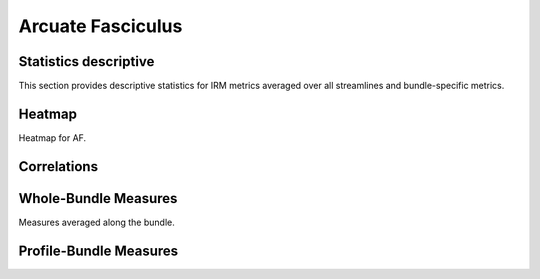 Arcuate Fasciculus
==========================

 .. image:: ../download/AF/AF.gif
    :width: 200
    :align: center


Statistics descriptive
-------------------------------

This section provides descriptive statistics for IRM metrics averaged
over all streamlines and bundle-specific metrics.

.. tabs::

    .. tab:: Bundle

        .. csv-table:: Statistics descriptive of Bundle
           :file: ../data/AF_streamlines_summary.csv
           :widths: 30, 70
           :heaader-rows: 1


    .. tab:: Measure

        .. csv-table:: Statistics descriptive of measure
           :file: ../data/AF/AF_average_summary.csv
           :widths: 30, 70
           :header-rows: 1


Heatmap
------------------------

Heatmap for AF.

.. raw:: html
  :file: ../download/AF_correlation_map_with_slider.html

Correlations
------------------------

.. raw:: html
  :file: ../download/AF/AF_correlation_plots.html


Whole-Bundle Measures
------------------------

Measures averaged along the bundle.


.. raw:: html
  :file: ../download/AF/AF_boxplot_measures.html




Profile-Bundle Measures
------------------------

.. raw:: html
  :file: ../download/AF/DTI__AF_profile.html



.. raw:: html
  :file: ../download/AF/DTI-FW__AF_profile.html



.. raw:: html
  :file: ../download/AF/FW__AF_profile.html



.. raw:: html
  :file: ../download/AF/FODF__AF_profile.html



.. raw:: html
  :file: ../download/AF/NODDI__AF_profile.html



.. raw:: html
  :file: ../download/AF/MTI__AF_profile.html
